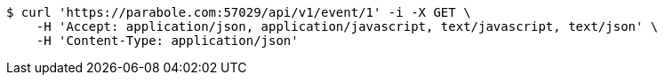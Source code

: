 [source,bash]
----
$ curl 'https://parabole.com:57029/api/v1/event/1' -i -X GET \
    -H 'Accept: application/json, application/javascript, text/javascript, text/json' \
    -H 'Content-Type: application/json'
----